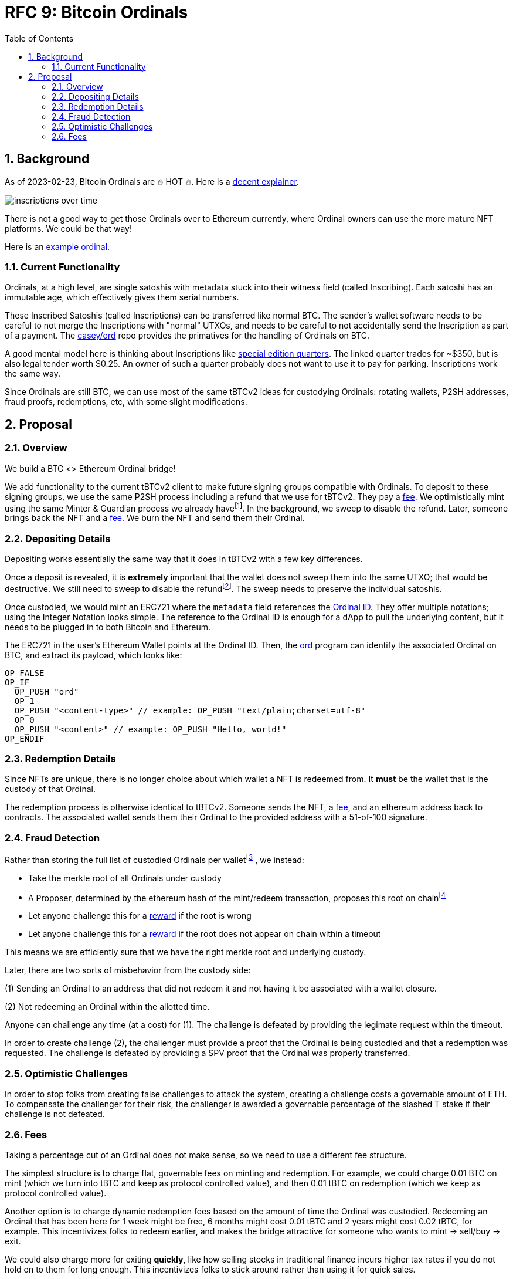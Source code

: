 :toc: macro

= RFC 9: Bitcoin Ordinals

:icons: font
:numbered:
toc::[]

== Background

As of 2023-02-23, Bitcoin Ordinals are 🔥 HOT 🔥. Here is a
https://insights.glassnode.com/ordinal-theory-and-the-rise-of-inscriptions/[decent
explainer].

image:assets/inscriptions-over-time.png[]

There is not a good way to get those Ordinals over to Ethereum currently, where
Ordinal owners can use the more mature NFT platforms. We could be that way!

Here is an https://ordinals.com/inscription/cfa453dbf693641b8f0c6b83cb733e71832606fc26415c36c70744953d6f6161i0[example ordinal].

=== Current Functionality

Ordinals, at a high level, are single satoshis with metadata stuck into their
witness field (called Inscribing). Each satoshi has an immutable age, which
effectively gives them serial numbers.

These Inscribed Satoshis (called Inscriptions) can be transferred like normal
BTC. The sender's wallet software needs to be careful to not merge the
Inscriptions with "normal" UTXOs, and needs to be careful to not accidentally
send the Inscription as part of a payment. The
https://github.com/casey/ord[casey/ord] repo provides the primatives for the
handling of Ordinals on BTC.

A good mental model here is thinking about Inscriptions like
https://www.apmex.com/product/117942/1932-s-washington-quarter-choice-au[special
edition quarters]. The linked quarter trades for ~$350, but is also legal tender
worth $0.25. An owner of such a quarter probably does not want to use it to pay
for parking. Inscriptions work the same way.

Since Ordinals are still BTC, we can use most of the same tBTCv2 ideas for
custodying Ordinals: rotating wallets, P2SH addresses, fraud proofs,
redemptions, etc, with some slight modifications.

== Proposal

=== Overview

We build a BTC <> Ethereum Ordinal bridge!

We add functionality to the current tBTCv2 client to make future signing groups
compatible with Ordinals. To deposit to these signing groups, we use the same
P2SH process including a refund that we use for tBTCv2. They pay a <<Fees,fee>>.
We optimistically mint using the same Minter & Guardian process we already
havefootnote:[The structure for Minters and Guardians is the same, but the
validation rules would be different]. In the background, we sweep to disable the
refund. Later, someone brings back the NFT and a <<Fees,fee>>. We burn the NFT
and send them their Ordinal.

=== Depositing Details

Depositing works essentially the same way that it does in tBTCv2 with a few key
differences.

Once a deposit is revealed, it is **extremely** important that the wallet does
not sweep them into the same UTXO; that would be destructive. We still need to
sweep to disable the refundfootnote:[We can create a transaction with a batch of
Ordinal inputs, and a separate re-locking for each output. See
https://bitcoin.stackexchange.com/questions/35686[this stack overflow post].].
The sweep needs to preserve the individual satoshis.

Once custodied, we would mint an ERC721 where the `metadata` field references
the https://docs.ordinals.com/overview.html[Ordinal ID]. They offer multiple
notations; using the Integer Notation looks simple. The reference to the Ordinal
ID is enough for a dApp to pull the underlying content, but it needs to be
plugged in to both Bitcoin and Ethereum.

The ERC721 in the user's Ethereum Wallet points at the Ordinal ID. Then, the
https://github.com/casey/ord[ord] program can identify the associated Ordinal on
BTC, and extract its payload, which looks like:

```
OP_FALSE
OP_IF
  OP_PUSH "ord"
  OP_1
  OP_PUSH "<content-type>" // example: OP_PUSH "text/plain;charset=utf-8"
  OP_0
  OP_PUSH "<content>" // example: OP_PUSH "Hello, world!"
OP_ENDIF
```

=== Redemption Details

Since NFTs are unique, there is no longer choice about which wallet a NFT is
redeemed from. It **must** be the wallet that is the custody of that Ordinal.

The redemption process is otherwise identical to tBTCv2. Someone sends the NFT,
a <<Fees,fee>>, and an ethereum address back to contracts. The associated wallet
sends them their Ordinal to the provided address with a 51-of-100 signature.

=== Fraud Detection

Rather than storing the full list of custodied Ordinals per
walletfootnote:[Storing the full list would of Ordinals be very gas
inefficient.], we instead:

* Take the merkle root of all Ordinals under custody
* A Proposer, determined by the ethereum hash of the mint/redeem transaction,
  proposes this root on chainfootnote:[We reimburse the gas of the proposer here
  like we do in v2]
* Let anyone challenge this for a <<Optimistic Challenges,reward>> if the root is
  wrong
* Let anyone challenge this for a <<Optimistic Challenges,reward>> if the root does
  not appear on chain within a timeout

This means we are efficiently sure that we have the right merkle root and
underlying custody.

Later, there are two sorts of misbehavior from the custody side:

(1) Sending an Ordinal to an address that did not redeem it and not having it be
  associated with a wallet closure.

(2) Not redeeming an Ordinal within the allotted time.

Anyone can challenge any time (at a cost) for (1). The challenge is defeated by
providing the legimate request within the timeout.

In order to create challenge (2), the challenger must provide a proof that the
Ordinal is being custodied and that a redemption was requested. The challenge is
defeated by providing a SPV proof that the Ordinal was properly transferred.

=== Optimistic Challenges

In order to stop folks from creating false challenges to attack the system,
creating a challenge costs a governable amount of ETH. To compensate the
challenger for their risk, the challenger is awarded a governable percentage of
the slashed T stake if their challenge is not defeated.

=== Fees

Taking a percentage cut of an Ordinal does not make sense, so we need to use a
different fee structure.

The simplest structure is to charge flat, governable fees on minting and
redemption. For example, we could charge 0.01 BTC on mint (which we turn into
tBTC and keep as protocol controlled value), and then 0.01 tBTC on redemption
(which we keep as protocol controlled value).

Another option is to charge dynamic redemption fees based on the amount of time
the Ordinal was custodied. Redeeming an Ordinal that has been here for 1 week
might be free, 6 months might cost 0.01 tBTC and 2 years might cost 0.02 tBTC,
for example. This incentivizes folks to redeem earlier, and makes the bridge
attractive for someone who wants to mint -> sell/buy -> exit.

We could also charge more for exiting *quickly*, like how selling stocks in
traditional finance incurs higher tax rates if you do not hold on to them for
long enough. This incentivizes folks to stick around rather than using it for
quick sales.

